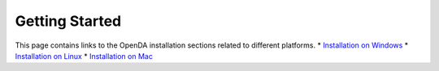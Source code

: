 ***************
Getting Started
***************

This page contains links to the OpenDA installation sections related to
different platforms. \* `Installation on
Windows <https://openda-association.github.io/wiki/Windows_installation>`__
\* `Installation on
Linux <https://openda-association.github.io/wiki/Linux_installation>`__
\* `Installation on
Mac <https://openda-association.github.io/wiki/Mac_installation>`__
